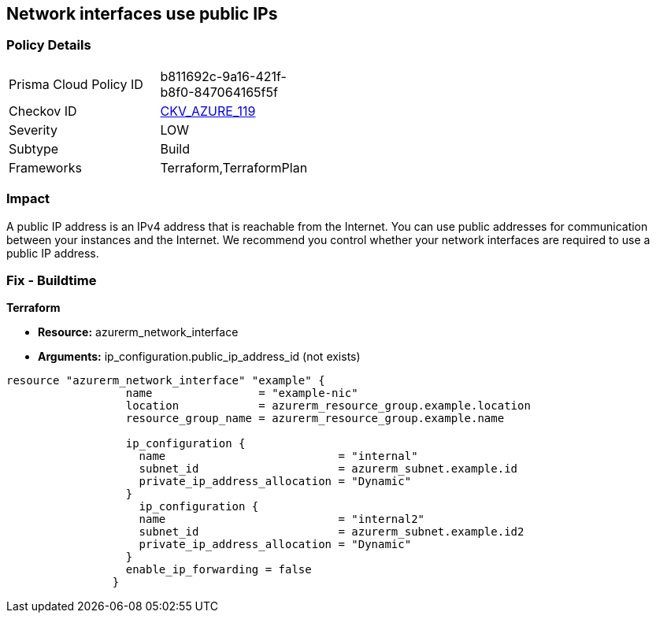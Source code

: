 == Network interfaces use public IPs
// Network interfaces use public IP addresses


=== Policy Details 

[width=45%]
[cols="1,1"]
|=== 
|Prisma Cloud Policy ID 
| b811692c-9a16-421f-b8f0-847064165f5f

|Checkov ID 
| https://github.com/bridgecrewio/checkov/tree/master/checkov/common/graph/checks_infra/base_check.py[CKV_AZURE_119]

|Severity
|LOW

|Subtype
|Build

|Frameworks
|Terraform,TerraformPlan

|=== 



=== Impact
A public IP address is an IPv4 address that is reachable from the Internet.
You can use public addresses for communication between your instances and the Internet.
We recommend you control whether your network interfaces are required to use a public IP address.

=== Fix - Buildtime


*Terraform* 


* *Resource:* azurerm_network_interface
* *Arguments:* ip_configuration.public_ip_address_id (not exists)


[source,go]
----
resource "azurerm_network_interface" "example" {
                  name                = "example-nic"
                  location            = azurerm_resource_group.example.location
                  resource_group_name = azurerm_resource_group.example.name
                
                  ip_configuration {
                    name                          = "internal"
                    subnet_id                     = azurerm_subnet.example.id
                    private_ip_address_allocation = "Dynamic"
                  }       
                    ip_configuration {
                    name                          = "internal2"
                    subnet_id                     = azurerm_subnet.example.id2
                    private_ip_address_allocation = "Dynamic"
                  }
                  enable_ip_forwarding = false
                }
----

